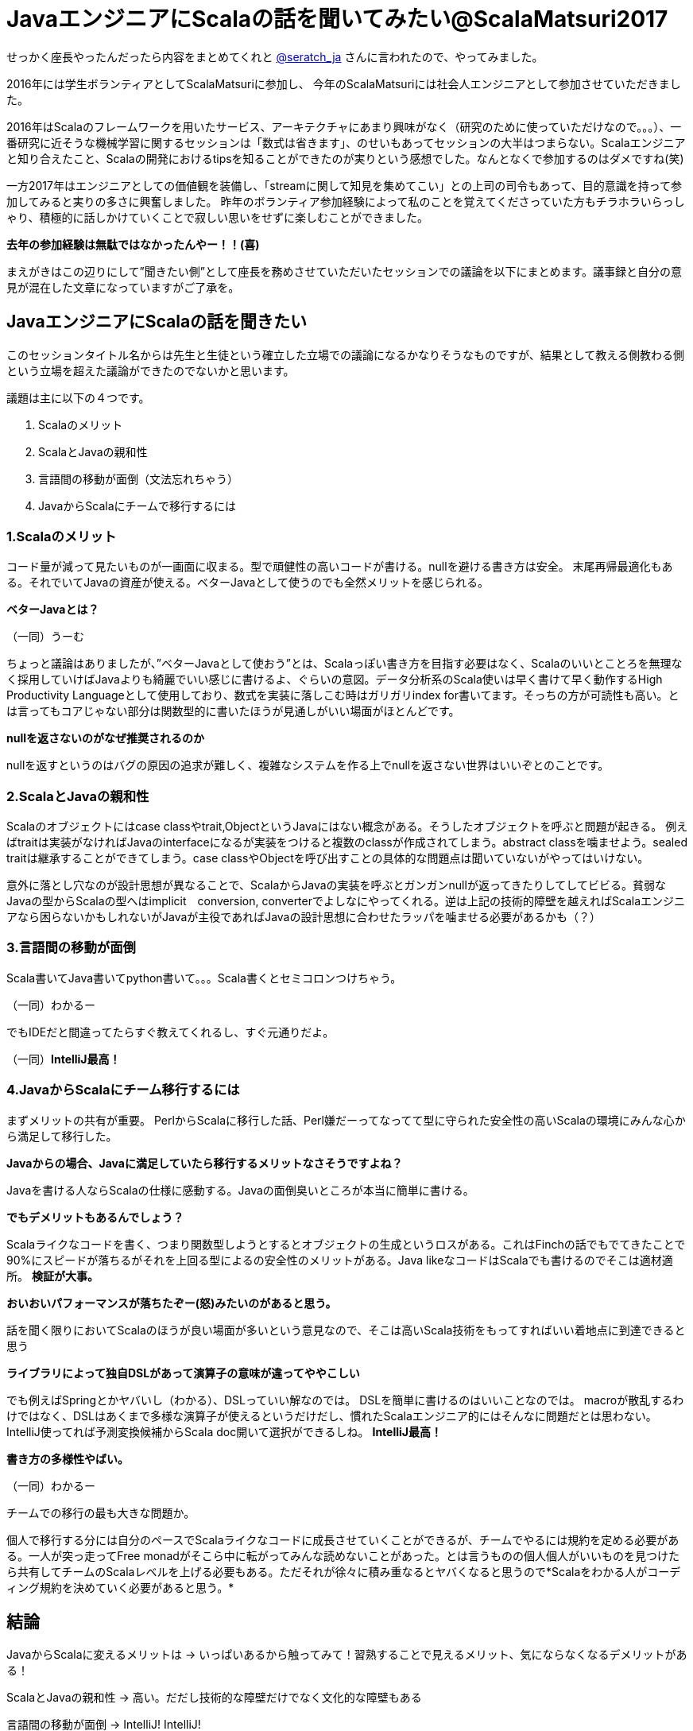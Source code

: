 = JavaエンジニアにScalaの話を聞いてみたい@ScalaMatsuri2017

//:hp-image: /covers/cover.png
:published_at: 2017-03-05
:hp-tags: ScalaMatsuri2017,Scala

//:hp-alt-title: My English Title

せっかく座長やったんだったら内容をまとめてくれと https://twitter.com/seratch_ja[@seratch_ja] さんに言われたので、やってみました。

2016年には学生ボランティアとしてScalaMatsuriに参加し、
今年のScalaMatsuriには社会人エンジニアとして参加させていただきました。

2016年はScalaのフレームワークを用いたサービス、アーキテクチャにあまり興味がなく（研究のために使っていただけなので。。。）、一番研究に近そうな機械学習に関するセッションは「数式は省きます」、のせいもあってセッションの大半はつまらない。Scalaエンジニアと知り合えたこと、Scalaの開発におけるtipsを知ることができたのが実りという感想でした。なんとなくで参加するのはダメですね(笑)

一方2017年はエンジニアとしての価値観を装備し、「streamに関して知見を集めてこい」との上司の司令もあって、目的意識を持って参加してみると実りの多さに興奮しました。
昨年のボランティア参加経験によって私のことを覚えてくださっていた方もチラホラいらっしゃり、積極的に話しかけていくことで寂しい思いをせずに楽しむことができました。

*去年の参加経験は無駄ではなかったんやー！！(喜)*

まえがきはこの辺りにして”聞きたい側”として座長を務めさせていただいたセッションでの議論を以下にまとめます。議事録と自分の意見が混在した文章になっていますがご了承を。

== JavaエンジニアにScalaの話を聞きたい

このセッションタイトル名からは先生と生徒という確立した立場での議論になるかなりそうなものですが、結果として教える側教わる側という立場を超えた議論ができたのでないかと思います。

議題は主に以下の４つです。

. Scalaのメリット
. ScalaとJavaの親和性
. 言語間の移動が面倒（文法忘れちゃう）
. JavaからScalaにチームで移行するには



=== 1.Scalaのメリット
コード量が減って見たいものが一画面に収まる。型で頑健性の高いコードが書ける。nullを避ける書き方は安全。
末尾再帰最適化もある。それでいてJavaの資産が使える。ベターJavaとして使うのでも全然メリットを感じられる。

*ベターJavaとは？*

（一同）うーむ

ちょっと議論はありましたが、”ベターJavaとして使おう”とは、Scalaっぽい書き方を目指す必要はなく、Scalaのいいとことろを無理なく採用していけばJavaよりも綺麗でいい感じに書けるよ、ぐらいの意図。データ分析系のScala使いは早く書けて早く動作するHigh Productivity Languageとして使用しており、数式を実装に落しこむ時はガリガリindex for書いてます。そっちの方が可読性も高い。とは言ってもコアじゃない部分は関数型的に書いたほうが見通しがいい場面がほとんどです。

*nullを返さないのがなぜ推奨されるのか*

nullを返すというのはバグの原因の追求が難しく、複雑なシステムを作る上でnullを返さない世界はいいぞとのことです。


=== 2.ScalaとJavaの親和性
Scalaのオブジェクトにはcase classやtrait,ObjectというJavaにはない概念がある。そうしたオブジェクトを呼ぶと問題が起きる。
例えばtraitは実装がなければJavaのinterfaceになるが実装をつけると複数のclassが作成されてしまう。abstract classを噛ませよう。sealed traitは継承することができてしまう。case classやObjectを呼び出すことの具体的な問題点は聞いていないがやってはいけない。

意外に落とし穴なのが設計思想が異なることで、ScalaからJavaの実装を呼ぶとガンガンnullが返ってきたりしてしてビビる。貧弱なJavaの型からScalaの型へはimplicit　conversion, converterでよしなにやってくれる。逆は上記の技術的障壁を越えればScalaエンジニアなら困らないかもしれないがJavaが主役であればJavaの設計思想に合わせたラッパを噛ませる必要があるかも（？）

=== 3.言語間の移動が面倒

Scala書いてJava書いてpython書いて。。。Scala書くとセミコロンつけちゃう。

（一同）わかるー

でもIDEだと間違ってたらすぐ教えてくれるし、すぐ元通りだよ。

（一同）*IntelliJ最高！*

=== 4.JavaからScalaにチーム移行するには

まずメリットの共有が重要。
PerlからScalaに移行した話、Perl嫌だーってなってて型に守られた安全性の高いScalaの環境にみんな心から満足して移行した。

*Javaからの場合、Javaに満足していたら移行するメリットなさそうですよね？*

Javaを書ける人ならScalaの仕様に感動する。Javaの面倒臭いところが本当に簡単に書ける。

*でもデメリットもあるんでしょう？*

Scalaライクなコードを書く、つまり関数型しようとするとオブジェクトの生成というロスがある。これはFinchの話でもでてきたことで90%にスピードが落ちるがそれを上回る型によるの安全性のメリットがある。Java likeなコードはScalaでも書けるのでそこは適材適所。
*検証が大事。*

*おいおいパフォーマンスが落ちたぞー(怒)みたいのがあると思う。*

話を聞く限りにおいてScalaのほうが良い場面が多いという意見なので、そこは高いScala技術をもってすればいい着地点に到達できると思う

*ライブラリによって独自DSLがあって演算子の意味が違ってややこしい*

でも例えばSpringとかヤバいし（わかる）、DSLっていい解なのでは。
DSLを簡単に書けるのはいいことなのでは。
macroが散乱するわけではなく、DSLはあくまで多様な演算子が使えるというだけだし、慣れたScalaエンジニア的にはそんなに問題だとは思わない。IntelliJ使ってれば予測変換候補からScala doc開いて選択ができるしね。
*IntelliJ最高！*

*書き方の多様性やばい。*

（一同）わかるー

チームでの移行の最も大きな問題か。

個人で移行する分には自分のペースでScalaライクなコードに成長させていくことができるが、チームでやるには規約を定める必要がある。一人が突っ走ってFree monadがそこら中に転がってみんな読めないことがあった。とは言うものの個人個人がいいものを見つけたら共有してチームのScalaレベルを上げる必要もある。ただそれが徐々に積み重なるとヤバくなると思うので*Scalaをわかる人がコーディング規約を決めていく必要があると思う。*

== 結論

JavaからScalaに変えるメリットは -> いっぱいあるから触ってみて！習熟することで見えるメリット、気にならなくなるデメリットがある！

ScalaとJavaの親和性 -> 高い。だだし技術的な障壁だけでなく文化的な障壁もある

言語間の移動が面倒 -> IntelliJ! IntelliJ!

JavaからScalaにチームで移行するには -> Scalaエンジニアとしての知見とマネージメントスキル！検証！（大変そうだ、、、）

== あとがき

ScalaMatsuri2016に参加した時もアンカンファレンスはあって、折角みんなで議論できる場なのに、声の大きい人が自己満足を満たす場になってしまっているセッションに参加した経験があります。「JavaエンジニアにScalaの話を聞きたい」は”教える側”と”教わる側”がはっきり分かれそうなタイトルのセッションだったため、去年見た残念なセッションになる確率がゼロじゃない、なっては嫌だという思いもあり、今回のセッションはScalaコミュニティの常連っぽい人が来ても主導権は渡しませんでした（笑）結果的にいろいろな人が意見を出せるTHE アンカンファレンスになったのではないかと思います。

なんだか去年のScalaMatsuriに対して批判的ですが、目的意識を持っていけばとても勉強になるカンファレンスです。しかし私のように

*なんとなくScalaが好きだから*

という理由で参加すると直近では後悔するかもしれません。特に学生。
学生という時間のある身だと、そんなの本読みゃ分かるわ！ってなる場合が、なんとなく行ったセッションでは発生しかねません。

あ、*参加するのを辞めとけとは微塵も思っていません！*自分は結局去年参加したことが今回のプラスに繋がったし、学生には*目的意識を持って楽しんで欲しい*ということです。繰り返しますがScalaMaturiは短期間で多くのことを学べるいいカンファレンスです。

以上

